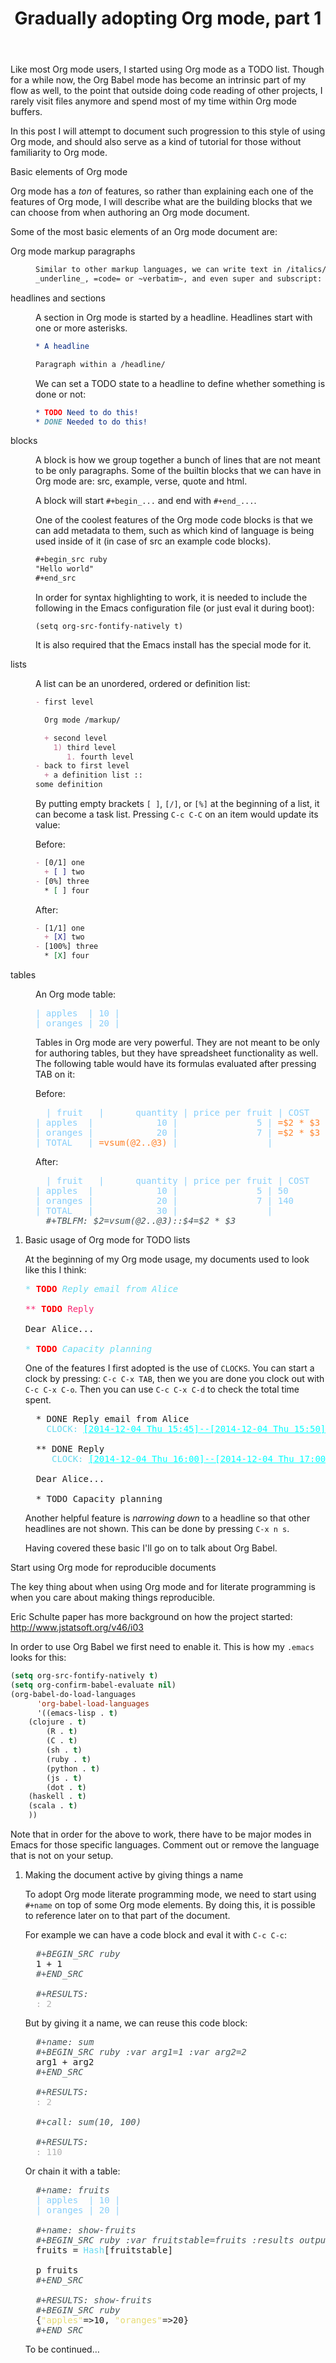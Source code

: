 #+TITLE:	Gradually adopting Org mode, part 1
#+CATEGORY:	posts
#+LAYOUT:	post

Like most Org mode users, I started using Org mode as a TODO list.
Though for a while now, the Org Babel mode has become an intrinsic
part of my flow as well, to the point that outside doing code reading 
of other projects, I rarely visit files anymore and spend most of my
time within Org mode buffers.

In this post I will attempt to document such progression to this style
of using Org mode, and should also serve as a kind of tutorial for
those without familiarity to Org mode.

# intended audience is those with no previous
# familiarity with Org mode or Org Babel.
# with Org mode but still unfamiliar with what Org Babel can offer.

# I will divide this post into the following 2 sections:

# - Basic elements
#   + How I use Org mode for TODO lists

# - Literate programming elements of Org mode (Org Babel)
#   How I use Org Babel for:
#   + active and reproducible documents
#   + literate programming

# I do use Org mode as a TODO list but most of all I use it
# for doing literate programming with is Org Babel mode.
# - Installing it (already part of Emacs version 23)
# - tables
# - in buffer settings and directives
# - footnotes
# - macros

**** Basic elements of Org mode

Org mode has a /ton/ of features, so rather than explaining 
each one of the features of Org mode, I will describe what 
are the building blocks that we can choose from
when authoring an Org mode document.

Some of the most basic elements of an Org mode document are:

- Org mode markup paragraphs ::

     #+BEGIN_SRC org
     Similar to other markup languages, we can write text in /italics/, *bold*, 
     _underline_, =code= or ~verbatim~, and even super and subscript: n_1, n^2
     #+END_SRC

- headlines and sections ::

     A section in Org mode is started by a headline. Headlines start
     with one or more asterisks.

     #+BEGIN_SRC org
     * A headline
     
     Paragraph within a /headline/ 
     #+END_SRC

     We can set a TODO state to a headline to define whether something
     is done or not:

     #+BEGIN_SRC org
     * TODO Need to do this!
     * DONE Needed to do this!
     #+END_SRC

- blocks :: 

     A block is how we group together a bunch of lines that are not
     meant to be only paragraphs.  Some of the builtin blocks that we can have
     in Org mode are: src, example, verse, quote and html.

     A block will start =#+begin_...= and end with =#+end_...=.

     One of the coolest features of the Org mode code blocks is that
     we can add metadata to them, such as which kind of language is
     being used inside of it (in case of src an example code blocks).

     #+BEGIN_SRC org
       ,#+begin_src ruby
       "Hello world"
       ,#+end_src
     #+END_SRC

     In order for syntax highlighting to work, it is needed to include
     the following in the Emacs configuration file (or just eval it
     during boot):

     : (setq org-src-fontify-natively t)

     It is also required that the Emacs install has the special mode
     for it.
  
- lists :: 

     A list can be an unordered, ordered or definition list:

     #+BEGIN_SRC org
       - first level

         Org mode /markup/

         + second level
           1) third level
              1. fourth level
       - back to first level
         + a definition list :: 
	   some definition
     #+END_SRC
  
     By putting empty brackets  =[ ]=, =[/]=, or =[%]= at the beginning of a list, it
     can become a task list.  Pressing =C-c C-C= on an item would
     update its value:

     Before:

     #+BEGIN_SRC org
       - [0/1] one
         + [ ] two 
       - [0%] three
         ,* [ ] four
     #+END_SRC

      After:

     #+BEGIN_SRC org
       - [1/1] one
         + [X] two 
       - [100%] three
         ,* [X] four
     #+END_SRC

- tables :: 
     An Org mode table:

     #+BEGIN_HTML
     <pre class="src src-org"><span style="color: #87cefa;">| apples  | 10 |</span>
     <span style="color: #87cefa;">| oranges | 20 |</span>
     </pre>
     #+END_HTML

     Tables in Org mode are very powerful.  They are not meant to be
     only for authoring tables, but they have spreadsheet
     functionality as well.  The following table would have its formulas
     evaluated after pressing TAB on it:

     Before:

     #+BEGIN_HTML
     <pre class="src src-org">  <span style="color: #87cefa;">| fruit   |      quantity | price per fruit | COST          |</span>
     <span style="color: #87cefa;">| apples  |            10 |               5 | </span><span style="color: #ff7f24;">=$2 * $3      </span><span style="color: #87cefa;">|</span>
     <span style="color: #87cefa;">| oranges |            20 |               7 | </span><span style="color: #ff7f24;">=$2 * $3      </span><span style="color: #87cefa;">|</span>
     <span style="color: #87cefa;">| TOTAL   | </span><span style="color: #ff7f24;">=vsum(@2..@3) </span><span style="color: #87cefa;">|                 |               |</span>
     </pre>
     #+END_HTML

     After:

     #+BEGIN_HTML
     <pre class="src src-org">  <span style="color: #87cefa;">| fruit   |      quantity | price per fruit | COST     |</span>
     <span style="color: #87cefa;">| apples  |            10 |               5 | 50       |</span>
     <span style="color: #87cefa;">| oranges |            20 |               7 | 140      |</span>
     <span style="color: #87cefa;">| TOTAL   |            30 |                 |          |</span>
     <span style="color: #465457; font-style: italic;">  #+TBLFM: $2=vsum(@2..@3)::$4=$2 * $3</span>
     </pre>
     #+END_HTML

***** Basic usage of Org mode for TODO lists

At the beginning of my Org mode usage, my documents used to look like
this I think:

#+BEGIN_HTML
<pre class="src src-org"><span style="color: #66D9EF; font-style: italic;">* </span><span style="color: #ff0000; font-weight: bold;">TODO</span><span style="color: #66D9EF; font-style: italic;"> Reply email from Alice</span>

<span style="color: #F92672;">** </span><span style="color: #ff0000; font-weight: bold;">TODO</span><span style="color: #F92672;"> Reply</span>

Dear Alice...

<span style="color: #66D9EF; font-style: italic;">* </span><span style="color: #ff0000; font-weight: bold;">TODO</span><span style="color: #66D9EF; font-style: italic;"> Capacity planning</span>
</pre>
#+END_HTML

One of the features I first adopted is the use of =CLOCKS=. 
You can start a clock by pressing: =C-c C-x TAB=, 
then we you are done you clock out with =C-c C-x C-o=.
Then you can use  =C-c C-x C-d= to check the total time spent.

#+BEGIN_HTML
<pre class="src src-org">  * DONE Reply email from Alice
    <span style="color: #66D9EF;">CLOCK:</span> <span style="color: #00ffff; text-decoration: underline;">[2014-12-04 Thu 15:45]--[2014-12-04 Thu 15:50]</span> =&gt;  0:05

  ,** DONE Reply
     <span style="color: #66D9EF;">CLOCK:</span> <span style="color: #00ffff; text-decoration: underline;">[2014-12-04 Thu 16:00]--[2014-12-04 Thu 17:00]</span> =&gt;  1:00

  Dear Alice...

  ,* TODO Capacity planning
</pre>
#+END_HTML

Another helpful feature is /narrowing down/ to a headline so that
other headlines are not shown. This can be done by pressing =C-x n s=.

Having covered these basic I'll go on to talk about Org Babel.

**** Start using Org mode for reproducible documents

The key thing about when using Org mode and for literate programming
is when you care about making things reproducible.

# This is pretty much when I fell into the rabbit hole and haven't
# made it back..  

Eric Schulte paper has more background on how the project started: <http://www.jstatsoft.org/v46/i03>

In order to use Org Babel we first need to enable it.  This is how my
=.emacs= looks for this:

#+BEGIN_SRC emacs-lisp
(setq org-src-fontify-natively t)
(setq org-confirm-babel-evaluate nil)
(org-babel-do-load-languages
      'org-babel-load-languages
      '((emacs-lisp . t)
	(clojure . t)
        (R . t)
        (C . t)
        (sh . t)
        (ruby . t)
        (python . t)
        (js . t)
        (dot . t)
	(haskell . t)
	(scala . t)
	))
#+END_SRC

Note that in order for the above to work, there have to be major modes
in Emacs for those specific languages. Comment out or remove the
language that is not on your setup.

***** Making the document active by giving things a name

To adopt Org mode literate programming mode, we need to start
using =#+name= on top of some Org mode elements.  By doing this, 
it is possible to reference later on to that part of the document.

For example we can have a code block and eval it with =C-c C-c=:

#+BEGIN_HTML
<pre class="src src-org"><span style="color: #465457; font-style: italic;">  #+BEGIN_SRC ruby</span>
  1 + 1
<span style="color: #465457; font-style: italic;">  #+END_SRC</span>

<span style="color: #465457; font-style: italic;">  #+RESULTS:</span>
  <span style="color: #b3b3b3;">: 2</span>
</pre>
#+END_HTML

But by giving it a name, we can reuse this code block:

#+BEGIN_HTML
<pre class="src src-org"><span style="color: #465457; font-style: italic;">  #+name: sum</span>
<span style="color: #465457; font-style: italic;">  #+BEGIN_SRC ruby :var arg1=1 :var arg2=2</span>
  arg1 + arg2
<span style="color: #465457; font-style: italic;">  #+END_SRC</span>

<span style="color: #465457; font-style: italic;">  #+RESULTS:</span>
  <span style="color: #b3b3b3;">: 2</span>

<span style="color: #465457; font-style: italic;">  #+call: sum(10, 100)</span>

<span style="color: #465457; font-style: italic;">  #+RESULTS:</span>
  <span style="color: #b3b3b3;">: 110</span>
</pre>
#+END_HTML

Or chain it with a table:

#+BEGIN_HTML
<pre class="src src-org"><span style="color: #465457; font-style: italic;">  #+name: fruits</span>
  <span style="color: #87cefa;">| apples  | 10 |</span>
  <span style="color: #87cefa;">| oranges | 20 |</span>

<span style="color: #465457; font-style: italic;">  #+name: show-fruits</span>
<span style="color: #465457; font-style: italic;">  #+BEGIN_SRC ruby :var fruitstable=fruits :results output code</span>
  fruits = <span style="color: #66D9EF;">Hash</span>[fruitstable]

  p fruits
<span style="color: #465457; font-style: italic;">  #+END_SRC</span>

<span style="color: #465457; font-style: italic;">  #+RESULTS: show-fruits</span>
<span style="color: #465457; font-style: italic;">  #+BEGIN_SRC ruby</span>
  {<span style="color: #E6DB74;">"apples"</span>=&gt;10, <span style="color: #E6DB74;">"oranges"</span>=&gt;20}
<span style="color: #465457; font-style: italic;">  #+END_SRC</span>
</pre>
#+END_HTML

To be continued...
